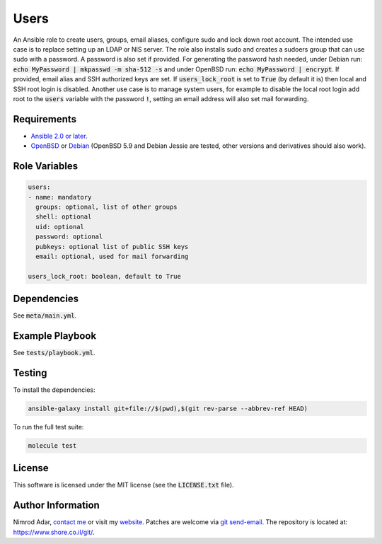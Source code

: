 Users
#####

An Ansible role to create users, groups, email aliases, configure sudo and lock
down root account. The intended use case is to replace setting up an LDAP or
NIS server. The role also installs sudo and creates a sudoers group that can use
sudo with a password. A password is also set if provided. For generating the
password hash needed, under Debian run: :code:`echo MyPassword | mkpasswd -m
sha-512 -s` and under OpenBSD run: :code:`echo MyPassword | encrypt`. If
provided, email alias and SSH authorized keys are set. If
:code:`users_lock_root` is set to :code:`True` (by default it is) then local and
SSH root login is disabled. Another use case is to manage system users, for
example to disable the local root login add root to the :code:`users` variable
with the password :code:`!`, setting an email address will also set mail
forwarding.

Requirements
------------

- `Ansible 2.0 or later <https://www.ansible.com/>`_.
- `OpenBSD <http://www.openbsd.org/>`_ or `Debian <http://www.debian.org/>`_
  (OpenBSD 5.9 and Debian Jessie are tested, other versions and derivatives
  should also work).

Role Variables
--------------

.. code:: yaml

    users:
    - name: mandatory
      groups: optional, list of other groups
      shell: optional
      uid: optional
      password: optional
      pubkeys: optional list of public SSH keys
      email: optional, used for mail forwarding

    users_lock_root: boolean, default to True

Dependencies
------------

See :code:`meta/main.yml`.

Example Playbook
----------------

See :code:`tests/playbook.yml`.

Testing
-------

To install the dependencies:

.. code:: shell

    ansible-galaxy install git+file://$(pwd),$(git rev-parse --abbrev-ref HEAD)

To run the full test suite:

.. code:: shell

    molecule test

License
-------

This software is licensed under the MIT license (see the :code:`LICENSE.txt`
file).

Author Information
------------------

Nimrod Adar, `contact me <nimrod@shore.co.il>`_ or visit my `website
<https://www.shore.co.il/>`_. Patches are welcome via `git send-email
<http://git-scm.com/book/en/v2/Git-Commands-Email>`_. The repository is located
at: https://www.shore.co.il/git/.
